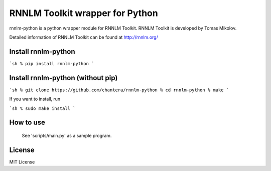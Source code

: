 RNNLM Toolkit wrapper for Python
==========================


rnnlm-python is a python wrapper module for RNNLM Toolkit.
RNNLM Toolkit is developed by Tomas Mikolov.

Detailed information of RNNLM Toolkit can be found at
http://rnnlm.org/

Install rnnlm-python
--------------------

```sh
% pip install rnnlm-python
```

Install rnnlm-python (without pip)
--------------------

```sh
% git clone https://github.com/chantera/rnnlm-python
% cd rnnlm-python
% make
```

If you want to install, run

```sh
% sudo make install
```

How to use
--------------------

  See 'scripts/main.py' as a sample program.

License
--------------------

MIT License
